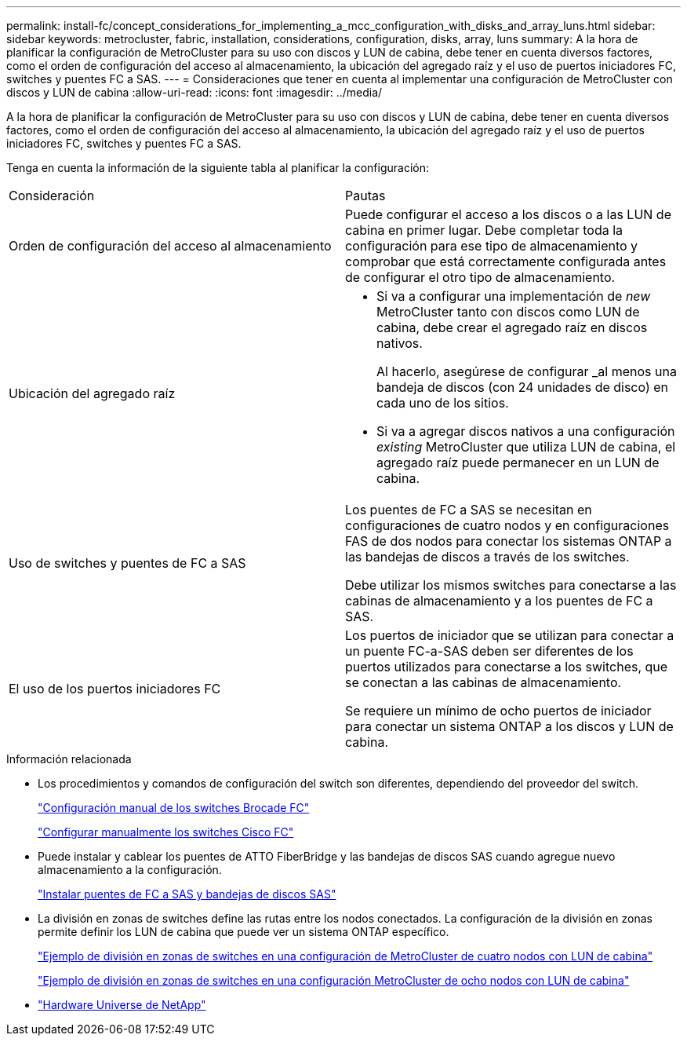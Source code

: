 ---
permalink: install-fc/concept_considerations_for_implementing_a_mcc_configuration_with_disks_and_array_luns.html 
sidebar: sidebar 
keywords: metrocluster, fabric, installation, considerations, configuration, disks, array, luns 
summary: A la hora de planificar la configuración de MetroCluster para su uso con discos y LUN de cabina, debe tener en cuenta diversos factores, como el orden de configuración del acceso al almacenamiento, la ubicación del agregado raíz y el uso de puertos iniciadores FC, switches y puentes FC a SAS. 
---
= Consideraciones que tener en cuenta al implementar una configuración de MetroCluster con discos y LUN de cabina
:allow-uri-read: 
:icons: font
:imagesdir: ../media/


[role="lead"]
A la hora de planificar la configuración de MetroCluster para su uso con discos y LUN de cabina, debe tener en cuenta diversos factores, como el orden de configuración del acceso al almacenamiento, la ubicación del agregado raíz y el uso de puertos iniciadores FC, switches y puentes FC a SAS.

Tenga en cuenta la información de la siguiente tabla al planificar la configuración:

|===


| Consideración | Pautas 


 a| 
Orden de configuración del acceso al almacenamiento
 a| 
Puede configurar el acceso a los discos o a las LUN de cabina en primer lugar. Debe completar toda la configuración para ese tipo de almacenamiento y comprobar que está correctamente configurada antes de configurar el otro tipo de almacenamiento.



 a| 
Ubicación del agregado raíz
 a| 
* Si va a configurar una implementación de _new_ MetroCluster tanto con discos como LUN de cabina, debe crear el agregado raíz en discos nativos.
+
Al hacerlo, asegúrese de configurar _al menos una bandeja de discos (con 24 unidades de disco) en cada uno de los sitios.

* Si va a agregar discos nativos a una configuración _existing_ MetroCluster que utiliza LUN de cabina, el agregado raíz puede permanecer en un LUN de cabina.




 a| 
Uso de switches y puentes de FC a SAS
 a| 
Los puentes de FC a SAS se necesitan en configuraciones de cuatro nodos y en configuraciones FAS de dos nodos para conectar los sistemas ONTAP a las bandejas de discos a través de los switches.

Debe utilizar los mismos switches para conectarse a las cabinas de almacenamiento y a los puentes de FC a SAS.



 a| 
El uso de los puertos iniciadores FC
 a| 
Los puertos de iniciador que se utilizan para conectar a un puente FC-a-SAS deben ser diferentes de los puertos utilizados para conectarse a los switches, que se conectan a las cabinas de almacenamiento.

Se requiere un mínimo de ocho puertos de iniciador para conectar un sistema ONTAP a los discos y LUN de cabina.

|===
.Información relacionada
* Los procedimientos y comandos de configuración del switch son diferentes, dependiendo del proveedor del switch.
+
link:task_fcsw_brocade_configure_the_brocade_fc_switches_supertask.html["Configuración manual de los switches Brocade FC"]

+
link:task_fcsw_cisco_configure_a_cisco_switch_supertask.html["Configurar manualmente los switches Cisco FC"]

* Puede instalar y cablear los puentes de ATTO FiberBridge y las bandejas de discos SAS cuando agregue nuevo almacenamiento a la configuración.
+
link:task_fb_new_install.html["Instalar puentes de FC a SAS y bandejas de discos SAS"]

* La división en zonas de switches define las rutas entre los nodos conectados. La configuración de la división en zonas permite definir los LUN de cabina que puede ver un sistema ONTAP específico.
+
link:concept_example_of_switch_zoning_in_a_four_node_mcc_configuration_with_array_luns.html["Ejemplo de división en zonas de switches en una configuración de MetroCluster de cuatro nodos con LUN de cabina"]

+
link:concept_example_of_switch_zoning_in_an_eight_node_mcc_configuration_with_array_luns.html["Ejemplo de división en zonas de switches en una configuración MetroCluster de ocho nodos con LUN de cabina"]

* https://hwu.netapp.com["Hardware Universe de NetApp"]

